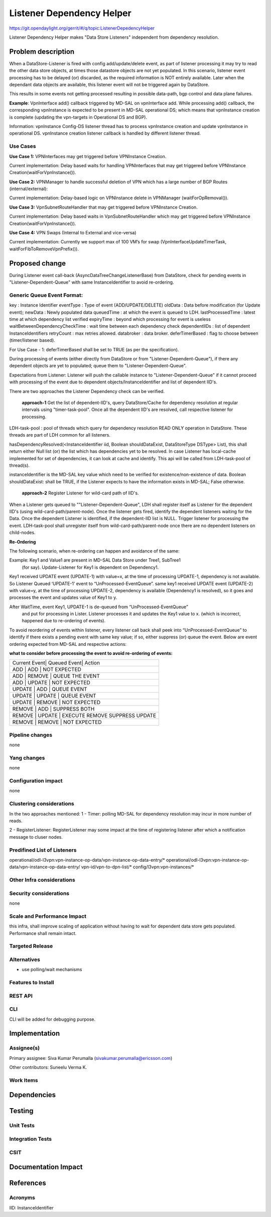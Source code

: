 ==========================
Listener Dependency Helper
==========================

https://git.opendaylight.org/gerrit/#/q/topic:ListenerDepedencyHelper

Listener Dependency Helper makes "Data Store Listeners" independent from dependency
resolution.

Problem description
===================
When a DataStore-Listener is fired with config add/update/delete event, as
part of listener processing it may try to read the other data store objects,
at times those datastore objects are not yet populated. In this scenario,
listener event processing has to be delayed (or) discarded, as the required
information is NOT entirely available. Later when the dependant data objects
are available, this listener event will not be triggered again by DataStore.

This results in some events not getting processed resulting in possible
data-path, bgp control and data plane failures.

**Example**: VpnInterface add() callback triggered by MD-SAL on vpnInterface
add. While processing add() callback, the corresponding vpnInstance is
expected to be present in MD-SAL operational DS; which means that vpnInstance
creation is complete (updating the vpn-targets in Operational DS and BGP).


Information: vpnInstance Config-DS listener thread has to process vpnInstance
creation and update vpnInstance in operational DS. vpnInstance creation
listener callback is handled by different listener thread.

Use Cases
---------
**Use Case 1:** VPNInterfaces may get triggered before VPNInstance Creation.

Current implementation: Delay based waits for handling VPNInterfaces that may
get triggered before VPNInstance Creation(waitForVpnInstance()).

**Use Case 2:** VPNManager to handle successful deletion of VPN which has a
large number of BGP Routes (internal/external):

Current implementation: Delay-based logic on VPNInstance delete in
VPNManager (waitForOpRemoval()).

**Use Case 3:** VpnSubnetRouteHandler that may get triggered before VPNInstance
Creation.

Current implementation: Delay based waits in VpnSubnetRouteHandler which may
get triggered before VPNInstance Creation(waitForVpnInstance()).

**Use Case 4:** VPN Swaps (Internal to External and vice-versa)

Current implementation: Currently we support max of 100 VM’s for swap
(VpnInterfaceUpdateTimerTask, waitForFibToRemoveVpnPrefix()).

Proposed change
===============
During Listener event call-back (AsyncDataTreeChangeListenerBase) from
DataStore, check for pending events in "Listener-Dependent-Queue" with
same InstanceIdentifier to avoid re-ordering.

Generic Queue Event Format:
---------------------------
key                             : Instance Identifier
eventType                       : Type of event (ADD/UPDATE/DELETE)
oldData                         : Data before modification (for Update event);
newData                         : Newly populated data
queuedTime                      : at which the event is queued to LDH.
lastProcessedTime               : latest time at which dependency list verified
expiryTime                      : beyond which processing for event is useless
waitBetweenDependencyCheckTime  : wait time between each dependency check
dependentIIDs                   : list of dependent InstanceIdentifiers
retryCount                      : max retries allowed.
databroker                      : data broker.
deferTimerBased                 : flag to choose between (timer/listener based).

For Use Case - 1: deferTimerBased shall be set to TRUE (as per the specification).

During processing of events (either directly from DataStore or from
"Listener-Dependent-Queue"), if there any dependent objects are yet to
populated; queue them to "Listener-Dependent-Queue".

Expectations from Listener: Listener will push the callable instance to
"Listener-Dependent-Queue" if it cannot proceed with processing of the
event due to dependent objects/InstanceIdentifier and list of dependent IID's.

There are two approaches the Listener Dependency check can be verified.

    **approach-1** Get the list of dependent-IID's, query DataStore/Cache for
    dependency resolution at regular intervals using "timer-task-pool". Once
    all the dependent IID's are resolved, call respective listener for
    processing.

LDH-task-pool : pool of threads which query for dependency resolution READ
ONLY operation in DataStore. These threads are part of LDH common for all
listeners.

hasDependencyResolved(<InstanceIdentifier iid, Boolean shouldDataExist,
DataStoreType DSType> List), this shall return either Null list (or) the list
which has dependencies yet to be resolved. In case Listener has local-cache
implemented for set of dependencies, it can look at cache and identify. This
api will be called from LDH-task-pool of thread(s).

instanceIdentifier is the MD-SAL key value which need to be verified for
existence/non-existence of data.
Boolean shouldDataExist: shall be TRUE, if the Listener expects to have the
information exists in MD-SAL; False otherwise.

    **approach-2** Register Listener for wild-card path of IID's.

When a Listener gets queued to ""Listener-Dependent-Queue", LDH shall register
itself as Listener for the dependent IID's (using wild-card-path/parent-node).
Once the listener gets fired, identify the dependent listeners waiting for the
Data. Once the dependent Listener is identified, if the dependent-IID list is
NULL. Trigger listener for processing the event.
LDH-task-pool shall unregister itself from wild-card-path/parent-node once there
are no dependent listeners on child-nodes.

**Re-Ordering**

The following scenario, when re-ordering can happen and avoidance of the same:

Example: Key1 and Value1 are present in MD-SAL Data Store under Tree1, SubTree1
 (for say). Update-Listener for Key1 is dependent on Dependency1.

Key1 received UPDATE event (UPDATE-1) with value=x, at the time of processing
UPDATE-1, dependency is not available. So Listener Queued ‘UPDATE-1’ event to
“UnProcessed-EventQueue”.
same key1 received UPDATE event (UPDATE-2) with value=y, at the time of
processing UPDATE-2, dependency is available (Dependency1 is resolved), so it
goes and processes the event and updates value of Key1 to y.

After WaitTime, event Key1, UPDATE-1 is de-queued from “UnProcessed-EventQueue”
 and put for processing in Lister. Listener processes it and updates the Key1
 value to x. (which is incorrect, happened due to re-ordering of events).

To avoid reordering of events within listener, every listener call back shall
peek into “UnProcessed-EventQueue” to identify if there exists a pending event
with same key value; if so, either suppress (or)
queue the event. Below are event ordering expected from MD-SAL and respective
actions:

**what to consider before processing the event to avoid re-ordering of events:**

+-----------------------------------------------------------------+
| Current Event| Queued Event| Action                             |
+-----------------------------------------------------------------+
|  ADD         |  ADD        | NOT EXPECTED                       |
+-----------------------------------------------------------------+
|  ADD         |  REMOVE     | QUEUE THE EVENT                    |
+-----------------------------------------------------------------+
|  ADD         |  UPDATE     | NOT EXPECTED                       |
+-----------------------------------------------------------------+
|  UPDATE      |  ADD        | QUEUE EVENT                        |
+-----------------------------------------------------------------+
|  UPDATE      |  UPDATE     | QUEUE EVENT                        |
+-----------------------------------------------------------------+
|  UPDATE      |  REMOVE     | NOT EXPECTED                       |
+-----------------------------------------------------------------+
|  REMOVE      |  ADD        | SUPPRESS BOTH                      |
+-----------------------------------------------------------------+
|  REMOVE      |  UPDATE     | EXECUTE REMOVE SUPPRESS UPDATE     |
+-----------------------------------------------------------------+
|  REMOVE      |  REMOVE     | NOT EXPECTED                       |
+-----------------------------------------------------------------+

Pipeline changes
----------------
none

Yang changes
------------
none

Configuration impact
--------------------
none

Clustering considerations
-------------------------
In the two approaches mentioned:
1 - Timer: polling MD-SAL for dependency resolution may incur in more
number of reads.

2 - RegisterListener: RegisterListener may some impact at the time of
registering listener after which a notification message to cluser nodes.

Predifined List of Listeners
----------------------------
operational/odl-l3vpn:vpn-instance-op-data/vpn-instance-op-data-entry/*
operational/odl-l3vpn:vpn-instance-op-data/vpn-instance-op-data-entry/
vpn-id/vpn-to-dpn-list/*
config/l3vpn:vpn-instances/*


Other Infra considerations
--------------------------

Security considerations
-----------------------
none

Scale and Performance Impact
----------------------------
this infra, shall improve scaling of application without having to wait for
dependent data store gets populated.
Performance shall remain intact.


Targeted Release
----------------

Alternatives
------------
- use polling/wait mechanisms


Features to Install
-------------------

REST API
--------

CLI
---
CLI will be added for debugging purpose.

Implementation
==============

Assignee(s)
-----------

Primary assignee:
Siva Kumar Perumalla (sivakumar.perumalla@ericsson.com)

Other contributors:
Suneelu Verma K.

Work Items
----------

Dependencies
============

Testing
=======

Unit Tests
----------

Integration Tests
-----------------

CSIT
----

Documentation Impact
====================

References
==========


Acronyms
--------
IID: InstanceIdentifier
